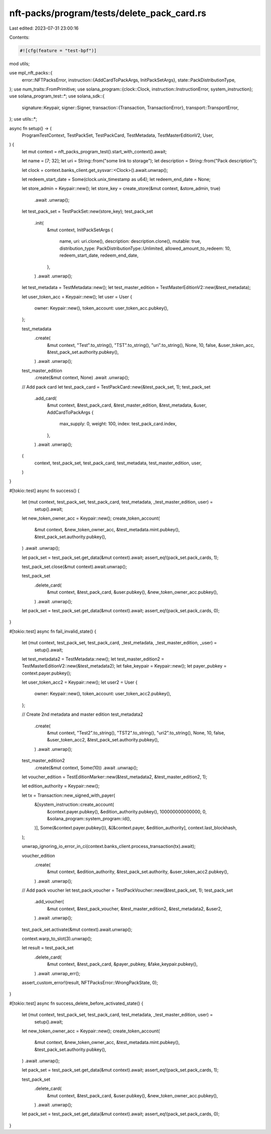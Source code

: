 nft-packs/program/tests/delete_pack_card.rs
===========================================

Last edited: 2023-07-31 23:00:16

Contents:

.. code-block:: rs

    #![cfg(feature = "test-bpf")]
mod utils;

use mpl_nft_packs::{
    error::NFTPacksError,
    instruction::{AddCardToPackArgs, InitPackSetArgs},
    state::PackDistributionType,
};
use num_traits::FromPrimitive;
use solana_program::{clock::Clock, instruction::InstructionError, system_instruction};
use solana_program_test::*;
use solana_sdk::{
    signature::Keypair,
    signer::Signer,
    transaction::{Transaction, TransactionError},
    transport::TransportError,
};
use utils::*;

async fn setup() -> (
    ProgramTestContext,
    TestPackSet,
    TestPackCard,
    TestMetadata,
    TestMasterEditionV2,
    User,
) {
    let mut context = nft_packs_program_test().start_with_context().await;

    let name = [7; 32];
    let uri = String::from("some link to storage");
    let description = String::from("Pack description");

    let clock = context.banks_client.get_sysvar::<Clock>().await.unwrap();

    let redeem_start_date = Some(clock.unix_timestamp as u64);
    let redeem_end_date = None;

    let store_admin = Keypair::new();
    let store_key = create_store(&mut context, &store_admin, true)
        .await
        .unwrap();

    let test_pack_set = TestPackSet::new(store_key);
    test_pack_set
        .init(
            &mut context,
            InitPackSetArgs {
                name,
                uri: uri.clone(),
                description: description.clone(),
                mutable: true,
                distribution_type: PackDistributionType::Unlimited,
                allowed_amount_to_redeem: 10,
                redeem_start_date,
                redeem_end_date,
            },
        )
        .await
        .unwrap();

    let test_metadata = TestMetadata::new();
    let test_master_edition = TestMasterEditionV2::new(&test_metadata);

    let user_token_acc = Keypair::new();
    let user = User {
        owner: Keypair::new(),
        token_account: user_token_acc.pubkey(),
    };

    test_metadata
        .create(
            &mut context,
            "Test".to_string(),
            "TST".to_string(),
            "uri".to_string(),
            None,
            10,
            false,
            &user_token_acc,
            &test_pack_set.authority.pubkey(),
        )
        .await
        .unwrap();

    test_master_edition
        .create(&mut context, None)
        .await
        .unwrap();

    // Add pack card
    let test_pack_card = TestPackCard::new(&test_pack_set, 1);
    test_pack_set
        .add_card(
            &mut context,
            &test_pack_card,
            &test_master_edition,
            &test_metadata,
            &user,
            AddCardToPackArgs {
                max_supply: 0,
                weight: 100,
                index: test_pack_card.index,
            },
        )
        .await
        .unwrap();

    (
        context,
        test_pack_set,
        test_pack_card,
        test_metadata,
        test_master_edition,
        user,
    )
}

#[tokio::test]
async fn success() {
    let (mut context, test_pack_set, test_pack_card, test_metadata, _test_master_edition, user) =
        setup().await;

    let new_token_owner_acc = Keypair::new();
    create_token_account(
        &mut context,
        &new_token_owner_acc,
        &test_metadata.mint.pubkey(),
        &test_pack_set.authority.pubkey(),
    )
    .await
    .unwrap();

    let pack_set = test_pack_set.get_data(&mut context).await;
    assert_eq!(pack_set.pack_cards, 1);

    test_pack_set.close(&mut context).await.unwrap();

    test_pack_set
        .delete_card(
            &mut context,
            &test_pack_card,
            &user.pubkey(),
            &new_token_owner_acc.pubkey(),
        )
        .await
        .unwrap();

    let pack_set = test_pack_set.get_data(&mut context).await;
    assert_eq!(pack_set.pack_cards, 0);
}

#[tokio::test]
async fn fail_invalid_state() {
    let (mut context, test_pack_set, test_pack_card, _test_metadata, _test_master_edition, _user) =
        setup().await;

    let test_metadata2 = TestMetadata::new();
    let test_master_edition2 = TestMasterEditionV2::new(&test_metadata2);
    let fake_keypair = Keypair::new();
    let payer_pubkey = context.payer.pubkey();

    let user_token_acc2 = Keypair::new();
    let user2 = User {
        owner: Keypair::new(),
        token_account: user_token_acc2.pubkey(),
    };

    // Create 2nd metadata and master edition
    test_metadata2
        .create(
            &mut context,
            "Test2".to_string(),
            "TST2".to_string(),
            "uri2".to_string(),
            None,
            10,
            false,
            &user_token_acc2,
            &test_pack_set.authority.pubkey(),
        )
        .await
        .unwrap();

    test_master_edition2
        .create(&mut context, Some(10))
        .await
        .unwrap();

    let voucher_edition = TestEditionMarker::new(&test_metadata2, &test_master_edition2, 1);

    let edition_authority = Keypair::new();

    let tx = Transaction::new_signed_with_payer(
        &[system_instruction::create_account(
            &context.payer.pubkey(),
            &edition_authority.pubkey(),
            100000000000000,
            0,
            &solana_program::system_program::id(),
        )],
        Some(&context.payer.pubkey()),
        &[&context.payer, &edition_authority],
        context.last_blockhash,
    );

    unwrap_ignoring_io_error_in_ci(context.banks_client.process_transaction(tx).await);

    voucher_edition
        .create(
            &mut context,
            &edition_authority,
            &test_pack_set.authority,
            &user_token_acc2.pubkey(),
        )
        .await
        .unwrap();

    // Add pack voucher
    let test_pack_voucher = TestPackVoucher::new(&test_pack_set, 1);
    test_pack_set
        .add_voucher(
            &mut context,
            &test_pack_voucher,
            &test_master_edition2,
            &test_metadata2,
            &user2,
        )
        .await
        .unwrap();

    test_pack_set.activate(&mut context).await.unwrap();

    context.warp_to_slot(3).unwrap();

    let result = test_pack_set
        .delete_card(
            &mut context,
            &test_pack_card,
            &payer_pubkey,
            &fake_keypair.pubkey(),
        )
        .await
        .unwrap_err();

    assert_custom_error!(result, NFTPacksError::WrongPackState, 0);
}

#[tokio::test]
async fn success_delete_before_activated_state() {
    let (mut context, test_pack_set, test_pack_card, test_metadata, _test_master_edition, user) =
        setup().await;

    let new_token_owner_acc = Keypair::new();
    create_token_account(
        &mut context,
        &new_token_owner_acc,
        &test_metadata.mint.pubkey(),
        &test_pack_set.authority.pubkey(),
    )
    .await
    .unwrap();

    let pack_set = test_pack_set.get_data(&mut context).await;
    assert_eq!(pack_set.pack_cards, 1);

    test_pack_set
        .delete_card(
            &mut context,
            &test_pack_card,
            &user.pubkey(),
            &new_token_owner_acc.pubkey(),
        )
        .await
        .unwrap();

    let pack_set = test_pack_set.get_data(&mut context).await;
    assert_eq!(pack_set.pack_cards, 0);
}


